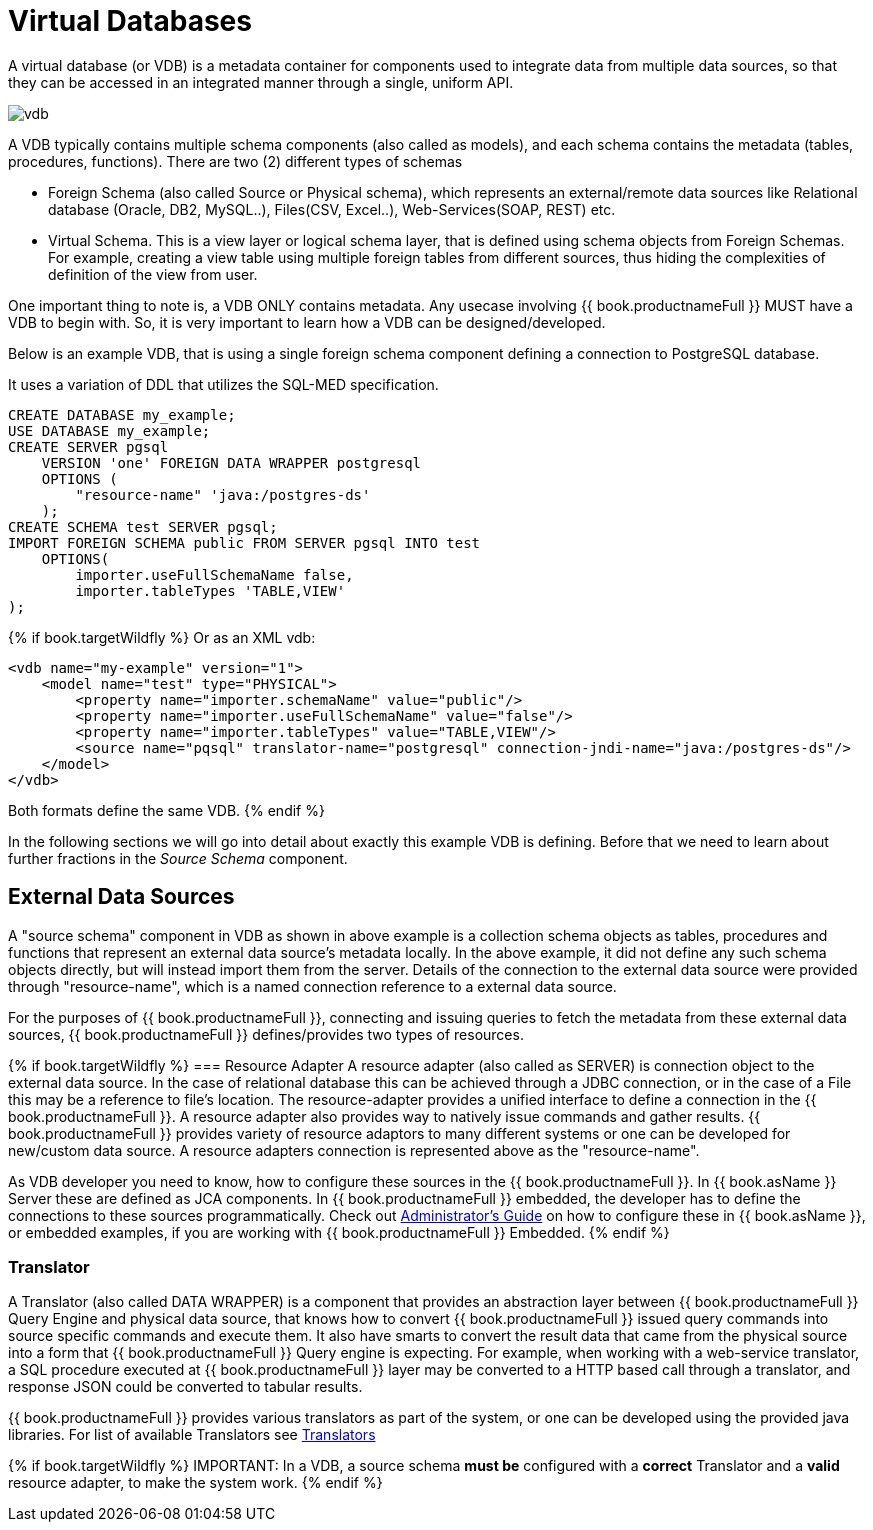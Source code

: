 = Virtual Databases

A virtual database (or VDB) is a metadata container for components used to integrate data from multiple data sources, so that they can be accessed in an integrated manner through a single, uniform API. 

image:images/vdb.png[vdb]

A VDB typically contains multiple schema components (also called as models), and each schema contains the metadata (tables, procedures, functions). There are two (2) different types of schemas  
 
* Foreign Schema (also called Source or Physical schema), which represents an external/remote data sources like Relational database (Oracle, DB2, MySQL..), Files(CSV, Excel..), Web-Services(SOAP, REST) etc.

* Virtual Schema. This is a view layer or logical schema layer, that is defined using schema objects from Foreign Schemas. For example, creating a view table using multiple foreign tables from different sources, thus hiding the complexities of definition of the view from user.

One important thing to note is, a VDB ONLY contains metadata. Any usecase involving {{ book.productnameFull }} MUST have a VDB to begin with. So, it is very important to learn how a VDB can be designed/developed.

Below is an example VDB, that is using a single foreign schema component defining a connection to PostgreSQL database.

It uses a variation of DDL that utilizes the SQL-MED specification.

[source,sql]
----
CREATE DATABASE my_example;
USE DATABASE my_example; 
CREATE SERVER pgsql 
    VERSION 'one' FOREIGN DATA WRAPPER postgresql 
    OPTIONS (
        "resource-name" 'java:/postgres-ds'
    );
CREATE SCHEMA test SERVER pgsql;
IMPORT FOREIGN SCHEMA public FROM SERVER pgsql INTO test 
    OPTIONS(
        importer.useFullSchemaName false, 
        importer.tableTypes 'TABLE,VIEW'
);
----

{% if book.targetWildfly %}
Or as an XML vdb:
[source,xml]
----
<vdb name="my-example" version="1">
    <model name="test" type="PHYSICAL">
        <property name="importer.schemaName" value="public"/>
        <property name="importer.useFullSchemaName" value="false"/>
        <property name="importer.tableTypes" value="TABLE,VIEW"/>         
        <source name="pqsql" translator-name="postgresql" connection-jndi-name="java:/postgres-ds"/>           
    </model>
</vdb>
----
Both formats define the same VDB.
{% endif %}

In the following sections we will go into detail about exactly this example VDB is defining. Before that we need to learn about further fractions in the _Source Schema_ component. 

== External Data Sources 
A "source schema" component in VDB as shown in above example is a collection schema objects as tables, procedures and functions that represent an external data source's metadata locally. In the above example, it did not define any such schema objects directly, but will instead import them from the server.  Details of the connection to the external data source were provided through "resource-name", which is a named connection reference to a external data source.   

For the purposes of {{ book.productnameFull }}, connecting and issuing queries to fetch the metadata from these external data sources, {{ book.productnameFull }} defines/provides two types of resources.

{% if book.targetWildfly %}
=== Resource Adapter
A resource adapter (also called as SERVER) is connection object to the external data source. In the case of relational database this can be achieved through a JDBC connection, or in the case of a File this may be a reference to file's location. The resource-adapter provides a unified interface to define a connection in the {{ book.productnameFull }}. A resource adapter also provides way to natively issue commands and gather results. {{ book.productnameFull }} provides variety of resource adaptors to many different systems or one can be developed for new/custom data source. A resource adapters connection is represented above as the "resource-name".

As VDB developer you need to know, how to configure these sources in the {{ book.productnameFull }}. In {{ book.asName }} Server these are defined as JCA components. In {{ book.productnameFull }} embedded, the developer has to define the connections to these sources programmatically.  Check out link:../admin/Administrators_Guide.adoc[Administrator's Guide] on how to configure these in {{ book.asName }}, or embedded examples, if you are working with {{ book.productnameFull }} Embedded.
{% endif %}

=== Translator  
A Translator (also called DATA WRAPPER) is a component that provides an abstraction layer between {{ book.productnameFull }} Query Engine and physical data source, that knows how to convert {{ book.productnameFull }} issued query commands into source specific commands and execute them. It also have smarts to convert the result data that came from the physical source into a form that {{ book.productnameFull }} Query engine is expecting. For example, when working with a web-service translator, a SQL procedure executed at {{ book.productnameFull }} layer may be converted to a HTTP based call through a translator, and response JSON could be converted to tabular results.

{{ book.productnameFull }} provides various translators as part of the system, or one can be developed using the provided java libraries. For list of available Translators see link:../reference/Translators.adoc[Translators]

{% if book.targetWildfly %}
IMPORTANT: In a VDB, a source schema *must be* configured with a *correct* Translator and a *valid* resource adapter, to make the system work.
{% endif %}

